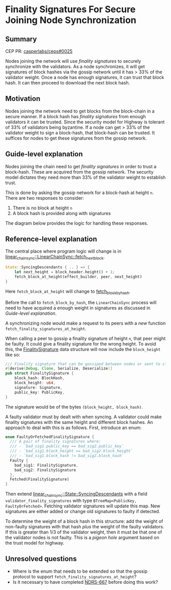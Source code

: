 #+STARTUP: inlineimages

* Finality Signatures For Secure Joining Node Synchronization
:PROPERTIES:
:CUSTOM_ID: finality-signatures-for-secure-joining-node-synchronization
:END:

** Summary
:PROPERTIES:
:CUSTOM_ID: summary
:END:

CEP PR: [[https://github.com/casperlabs/ceps/pull/0025][casperlabs/ceps#0025]]

Nodes joining the network will use /finality signatures/ to securely
synchronize with the validators. As a node synchronizes, it will get
signatures of block hashes via the gossip network until it has > 33%
of the validator weight. Once a node has enough signatures, it can
trust that block hash.  It can then proceed to download the next block
hash.

** Motivation
:PROPERTIES:
:CUSTOM_ID: motivation
:END:

Nodes joining the network need to get blocks from the block-chain in a
secure manner.  If a block hash has /finality signatures/ from enough
validators it can be trusted. Since the security model for Highway is
tolerant of 33% of validators being byzantine.  If a node can get >
33% of the validator weight to sign a block-hash, that block-hash can
be trusted.  It suffices for nodes to get these signatures from the
gossip network.

** Guide-level explanation
:PROPERTIES:
:CUSTOM_ID: guide-level-explanation
:END:

Nodes joining the chain need to get /finality signatures/ in order to
trust a block-hash. These are acquired from the gossip network.  The
security model dictates they need more than 33% of the validator
weight to establish trust.

This is done by asking the gossip network for a block-hash at height
=n=. There are two responses to consider:

  1. There is no block at height =n=
  2. A block hash is provided along with signatures

The diagram below provides the logic for handling these responses.

#+BEGIN_SRC svgbob :file images/0025/state-logic.svg :exports results

                 _____
                /     \
               < Start >
                \_____/
                   |
                   |                  Set n = n + 1
                   |      +-------------------------------------+
                   |      |                                     |
                   |      |                                     |
                   |      |                                     |
                   v      v                                     |
        +----------o------o-----+                               |
        |                       |                               |
   +--->o  Get Signatures/Hash  o<----------------+             |
   |    |  For Block Height n   |                 |             |
   |    |                       |                 |             |
   |    +----------+------------+                 |             |  
   |               |                              | No          |
   |               |                              |             |
   |               v                              |             |
   |    +----------o------------+       +---------+--------+    |
   |    |                       |       |                  |    |
   |    |  Peers Report Block   |       |      Enough      |    |
   |    |    at that Height?    +------>o    Signatures?   |    |
   |    |                       |  Yes  |                  |    |
   |    +----------+------------+       +---------+--------+    |
   |               |                              |             |
   |               | No                           | Yes         |
   |               v                              v             |
   |    +----------o------------+       +---------o--------+    |
   |    |                       |       |                  |    |
   |    |  Last Block Near      |       |    Get Block     |    |
   +----+  Current Timestamp?   |       |    Using Hash    |    |
   | No |                       |       |                  |    |
   |    +----------+------------+       +---------o--------+    |
   |               |                              |             |
   |               | Yes                          |             |
   |               v                              |             |
   |       +-------o-------+                      +-------------+
   |       |               |
   |       |  Era Started  |
   +-------+  Recently?    |
     No    |               |
           +-------+-------+
                   |
                   | Yes
                   v
           ,~~~~~~~o~~~~~~~.
           :               :
           :   Switch to   :
           :   Highway     :
           :   Consensus   :
           :               :
           `~~~~~~~~~~~~~~~'


#+END_SRC

#+RESULTS:
[[file:images/0025/state-logic.svg]]

** Reference-level explanation
:PROPERTIES:
:CUSTOM_ID: reference-level-explanation
:END:

The central place where program logic will change is in
[[https://github.com/xcthulhu/casper-node/blob/0a7f9e5fd7608e2f6574c1e213bd9f5e35880af5/node/src/components/linear_chain_sync.rs#L365-L368][linear_chain_sync::LinearChainSync::fetch_next_block]].

#+BEGIN_SRC rust
  State::SyncingDescendants { .. } => {
      let next_height = block_header.height() + 1;
      fetch_block_at_height(effect_builder, peer, next_height)
  }
#+END_SRC

Here =fetch_block_at_height= will change to [[https://github.com/xcthulhu/casper-node/blob/0a7f9e5fd7608e2f6574c1e213bd9f5e35880af5/node/src/components/linear_chain_sync.rs#L560][fetch_block_by_hash]].

Before the call to =fetch_block_by_hash=, the =LinearChainSync= process
will need to have acquired a enough weight in signatures as discussed in
 [[Guide-level explanation][Guide-level explanation]].

A synchronizing node would make a request to its peers with a /new/
function =fetch_finality_signatures_at_height=.

When calling a peer to gossip a finality signature of height =n=, that
peer might be faulty.  It could give a finality signature for the
wrong height. To avoid this, the [[https://github.com/xcthulhu/casper-node/blob/0a7f9e5fd7608e2f6574c1e213bd9f5e35880af5/node/src/components/linear_chain.rs#L31-L37][FinalitySignature]] data structure
will now include the =block_height= like so:

#+begin_src rust
/// Finality signature that can be gossiped between nodes or sent to clients.
#[derive(Debug, Clone, Serialize, Deserialize)]
pub struct FinalitySignature {
    block_hash: BlockHash,
    block_height: u64,
    signature: Signature,
    public_key: PublicKey,
}
#+end_src

The signature would be of the bytes =(block_height, block_hash)=.

A faulty validator must by dealt with when syncing.  A validator could
make finality signatures with the same height and different block
hashes.  An approach to deal with this is as follows. First, introduce an enum:

#+begin_src rust
enum FaultyOrFetchedFinalitySignature {
  /// A pair of finality signatures where:
  /// - `bad_sig1.public_key == bad_sig2.public_key`
  /// - `bad_sig1.block_height == bad_sig2.block_height`
  /// - `bad_sig1.block_hash != bad_sig2.block_hash`
  Faulty {
    bad_sig1: FinalitySignature,
    bad_sig2: FinalitySignature
  },
  Fetched(FinalitySignature)
}
#+end_src

Then extend [[https://github.com/xcthulhu/casper-node/blob/0a7f9e5fd7608e2f6574c1e213bd9f5e35880af5/node/src/components/linear_chain_sync.rs#L85-L93][linear_chain_sync::State::SyncingDescendants]] with a field
=validator_finality_signatures= with type =BTreeMap<PublicKey,
FaultyOrFetched>=. Fetching validator signatures will update this map.
New signatures are either added or change old signatures to faulty if
detected.

To determine the weight of a block hash in this structure: add the
weight of non-faulty signatures with that hash /plus/ the weight of the
faulty validators. If this is greater than 1/3 of the validator
weight, then it must be that one of the validator nodes is not faulty.
This is a /pigeon hole/ argument based on the trust model for highway.

** Unresolved questions
:PROPERTIES:
:CUSTOM_ID: unresolved-questions
:END:

- Where is the enum that needs to be extended so that the gossip
  protocol to support =fetch_finality_signatures_at_height=?
- Is it necessary to have completed [[https://casperlabs.atlassian.net/browse/NDRS-667][NDRS-667]] before doing this work?
